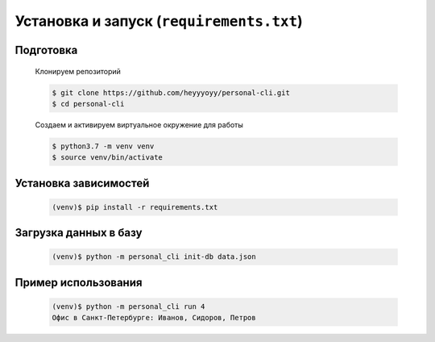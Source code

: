 Установка и запуск (``requirements.txt``)
=========================================

Подготовка
----------

    Клонируем репозиторий

    .. code-block:: bash

        $ git clone https://github.com/heyyyoyy/personal-cli.git
        $ cd personal-cli

    Создаем и активируем виртуальное окружение для работы

    .. code-block:: bash

        $ python3.7 -m venv venv
        $ source venv/bin/activate


Установка зависимостей
--------------------------------

    .. code-block:: bash

        (venv)$ pip install -r requirements.txt


Загрузка данных в базу
----------------------

    .. code-block:: bash

        (venv)$ python -m personal_cli init-db data.json
    
Пример использования
--------------------

    .. code-block:: bash

        (venv)$ python -m personal_cli run 4
        Офис в Санкт-Петербурге: Иванов, Сидоров, Петров

